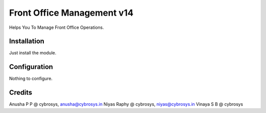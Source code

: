 ===========================
Front Office Management v14
===========================

Helps You To Manage Front Office Operations.

Installation
============

Just install the module.

Configuration
=============

Nothing to configure.

Credits
=======
Anusha P P @ cybrosys, anusha@cybrosys.in
Niyas Raphy @ cybrosys, niyas@cybrosys.in
Vinaya S B @ cybrosys
